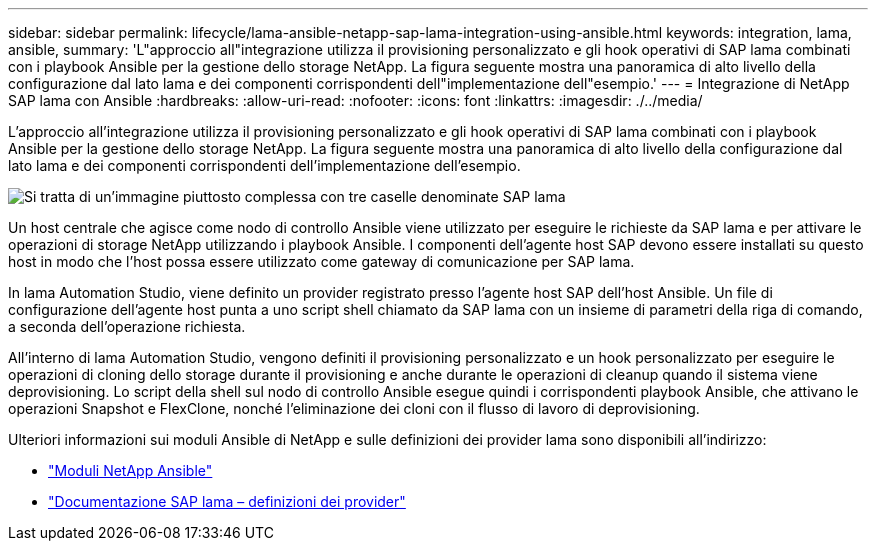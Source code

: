 ---
sidebar: sidebar 
permalink: lifecycle/lama-ansible-netapp-sap-lama-integration-using-ansible.html 
keywords: integration, lama, ansible, 
summary: 'L"approccio all"integrazione utilizza il provisioning personalizzato e gli hook operativi di SAP lama combinati con i playbook Ansible per la gestione dello storage NetApp. La figura seguente mostra una panoramica di alto livello della configurazione dal lato lama e dei componenti corrispondenti dell"implementazione dell"esempio.' 
---
= Integrazione di NetApp SAP lama con Ansible
:hardbreaks:
:allow-uri-read: 
:nofooter: 
:icons: font
:linkattrs: 
:imagesdir: ./../media/


[role="lead"]
L'approccio all'integrazione utilizza il provisioning personalizzato e gli hook operativi di SAP lama combinati con i playbook Ansible per la gestione dello storage NetApp. La figura seguente mostra una panoramica di alto livello della configurazione dal lato lama e dei componenti corrispondenti dell'implementazione dell'esempio.

image::lama-ansible-image6.png[Si tratta di un'immagine piuttosto complessa con tre caselle denominate SAP lama, Ansible Control Node e storage NetApp. Ciascuna casella contiene le rispettive fasi di processo che si svolgono a ciascun livello.]

Un host centrale che agisce come nodo di controllo Ansible viene utilizzato per eseguire le richieste da SAP lama e per attivare le operazioni di storage NetApp utilizzando i playbook Ansible. I componenti dell'agente host SAP devono essere installati su questo host in modo che l'host possa essere utilizzato come gateway di comunicazione per SAP lama.

In lama Automation Studio, viene definito un provider registrato presso l'agente host SAP dell'host Ansible. Un file di configurazione dell'agente host punta a uno script shell chiamato da SAP lama con un insieme di parametri della riga di comando, a seconda dell'operazione richiesta.

All'interno di lama Automation Studio, vengono definiti il provisioning personalizzato e un hook personalizzato per eseguire le operazioni di cloning dello storage durante il provisioning e anche durante le operazioni di cleanup quando il sistema viene deprovisioning. Lo script della shell sul nodo di controllo Ansible esegue quindi i corrispondenti playbook Ansible, che attivano le operazioni Snapshot e FlexClone, nonché l'eliminazione dei cloni con il flusso di lavoro di deprovisioning.

Ulteriori informazioni sui moduli Ansible di NetApp e sulle definizioni dei provider lama sono disponibili all'indirizzo:

* https://www.ansible.com/integrations/infrastructure/netapp["Moduli NetApp Ansible"^]
* https://help.sap.com/doc/700f9a7e52c7497cad37f7c46023b7ff/3.0.11.0/en-US/bf6b3e43340a4cbcb0c0f3089715c068.html["Documentazione SAP lama – definizioni dei provider"^]

